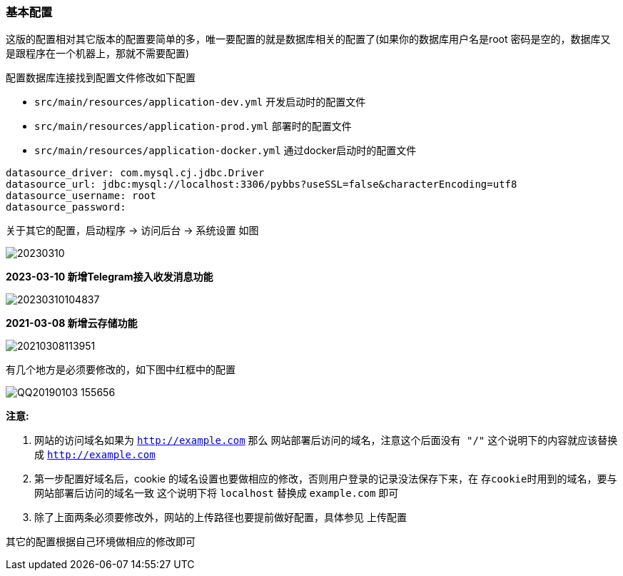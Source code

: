 === 基本配置

这版的配置相对其它版本的配置要简单的多，唯一要配置的就是数据库相关的配置了(如果你的数据库用户名是root 密码是空的，数据库又是跟程序在一个机器上，那就不需要配置)

配置数据库连接找到配置文件修改如下配置

- `src/main/resources/application-dev.yml` 开发启动时的配置文件
- `src/main/resources/application-prod.yml` 部署时的配置文件
- `src/main/resources/application-docker.yml` 通过docker启动时的配置文件

[source,yml,indent=0]
----
datasource_driver: com.mysql.cj.jdbc.Driver
datasource_url: jdbc:mysql://localhost:3306/pybbs?useSSL=false&characterEncoding=utf8
datasource_username: root
datasource_password:
----

关于其它的配置，启动程序 -> 访问后台 -> 系统设置 如图

image:./images/20230310.jpg[]

*2023-03-10 新增Telegram接入收发消息功能*

image:./images/20230310104837.png[]

*2021-03-08 新增云存储功能*

image:./images/20210308113951.png[]

有几个地方是必须要修改的，如下图中红框中的配置

image:./images/QQ20190103-155656.png[]

*注意:*

1. 网站的访问域名如果为 `http://example.com` 那么 `网站部署后访问的域名，注意这个后面没有 "/"` 这个说明下的内容就应该替换成 `http://example.com`
2. 第一步配置好域名后，cookie 的域名设置也要做相应的修改，否则用户登录的记录没法保存下来，在 `存cookie时用到的域名，要与网站部署后访问的域名一致` 这个说明下将 `localhost` 替换成 `example.com` 即可
3. 除了上面两条必须要修改外，网站的上传路径也要提前做好配置，具体参见 上传配置

其它的配置根据自己环境做相应的修改即可
